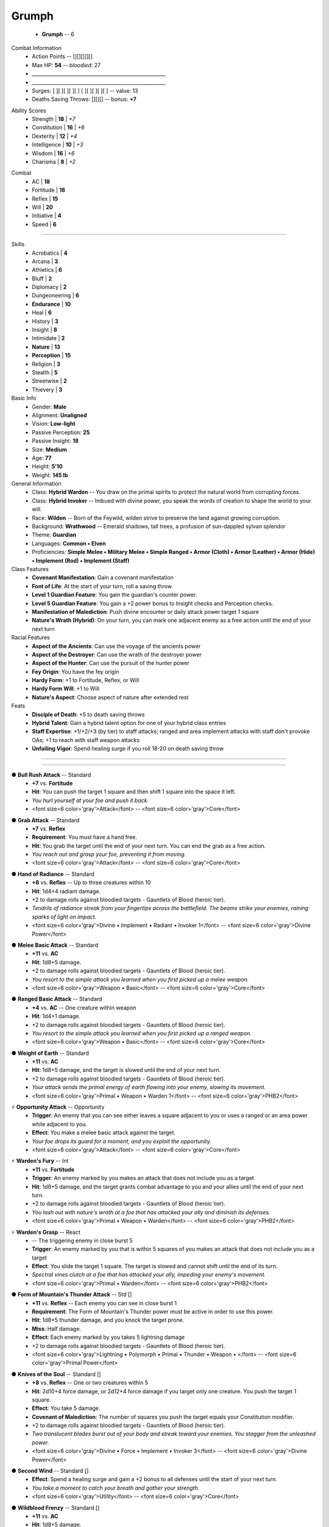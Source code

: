 .. page:: stack watermark=_watermark.jpg


.. section:: stack stack:columns=3 padding=8
.. title:: hidden



.. block:: style=title

Grumph
======

 - **Grumph** -- 6


.. block:: default style=default


Combat Information
 - Action Points -- [][][][][]
 - Max HP: **54** -- *bloodied*: 27
 - `_______________________________________________________`
 - `_______________________________________________________`
 - Surges: [ ][ ][ ][ ][ ] [ ][ ][ ][ ][ ] -- value: 13
 - Deaths Saving Throws: [][][] --  bonus: **+7**


.. title:: hidden
.. block:: thermometer thermometer:style=banner_green thermometer:rows=100 style=attributes


Ability Scores
 - Strength     | **18** | *+7*
 - Constitution | **16** | *+6*
 - Dexterity    | **12** | *+4*
 - Intelligence | **10** | *+3*
 - Wisdom       | **16** | *+6*
 - Charisma     |  **8** | *+2*


.. block:: thermometer thermometer:style=banner_red thermometer:rows=100


Combat
 - AC           | **18**
 - Fortitude    | **18**
 - Reflex       | **15**
 - Will         | **20**
 - Initiative   |  **4**
 - Speed        |  **6**


----------------------------------------


.. section:: stack padding=12 stack:columns=2
.. block:: default
.. title:: banner style=banner


.. block:: style=default


.. image:: _portrait.jpg
..



Skills
 -       Acrobatics | **4**
 -           Arcana | **3**
 -        Athletics | **6**
 -            Bluff | **2**
 -        Diplomacy | **2**
 -    Dungeoneering | **6**
 -    **Endurance** | **10**
 -             Heal | **6**
 -          History | **3**
 -          Insight | **8**
 -       Intimidate | **2**
 -       **Nature** | **13**
 -   **Perception** | **15**
 -         Religion | **3**
 -          Stealth | **5**
 -       Streetwise | **2**
 -         Thievery | **3**


Basic Info
 -               Gender: **Male**
 -            Alignment: **Unaligned**
 -               Vision: **Low-light**
 -   Passive Perception: **25**
 -      Passive Insight: **18**
 -                 Size: **Medium**
 -                  Age: **77**
 -               Height: **5'10**
 -               Weight: **145 lb**


General Information
 - Class: **Hybrid Warden** -- You draw on the primal spirits to protect the natural world from corrupting forces.
 - Class: **Hybrid Invoker** -- Imbued with divine power, you speak the words of creation to shape the world to your will.
 - Race: **Wilden** -- Born of the Feywild, wilden strive to preserve the land against growing corruption.
 - Background: **Wrathwood** -- Emerald shadows, tall trees, a profusion of sun-dappled sylvan splendor
 - Theme: **Guardian**
 - Languages: **Common • Elven**
 - Proficiencies: **Simple Melee • Military Melee • Simple Ranged • Armor (Cloth) • Armor (Leather) • Armor (Hide) • Implement (Rod) • Implement (Staff)**


Class Features
 - **Covenant Manifestation**: Gain a covenant manifestation
 - **Font of Life**: At the start of your turn, roll a saving throw
 - **Level 1 Guardian Feature**: You gain the guardian's counter power.
 - **Level 5 Guardian Feature**: You gain a +2 power bonus to Insight checks and Perception checks.
 - **Manifestation of Malediction**: Push divine encounter or daily attack power target 1 square
 - **Nature's Wrath (Hybrid)**: On your turn, you can mark one adjacent enemy as a free action until the end of your next turn


Racial Features
 - **Aspect of the Ancients**: Can use the voyage of the ancients power
 - **Aspect of the Destroyer**: Can use the wrath of the destroyer power
 - **Aspect of the Hunter**: Can use the pursuit of the hunter power
 - **Fey Origin**: You have the fey origin
 - **Hardy Form**: +1 to Fortitude, Reflex, or Will
 - **Hardy Form Will**: +1 to Will
 - **Nature's Aspect**: Choose aspect of nature after extended rest


Feats
 - **Disciple of Death**: +5 to death saving throws
 - **Hybrid Talent**: Gain a hybrid talent option for one of your hybrid class entries
 - **Staff Expertise**: +1/+2/+3 (by tier) to staff attacks; ranged and area implement attacks with staff don't provoke OAs; +1 to reach with staff weapon attacks
 - **Unfailing Vigor**: Spend healing surge if you roll 18-20 on death saving throw


----------------------------------------


.. section:: stack stack:columns=3 stack:equal padding=12


.. block:: style=default emphasis=quote strong=heavy


----------------------------------------


.. title:: banner style=banner_green
.. block:: style=back_green

● **Bull Rush Attack** -- Standard
 - **+7** vs. **Fortitude**
 - **Hit**: You can push the target 1 square and then shift 1 square into the space it left.
 - *You hurl yourself at your foe and push it back.*
 - <font size=6 color='gray'>Attack</font> -- <font size=6 color='gray'>Core</font>


.. title:: banner style=banner_green
.. block:: style=back_green

● **Grab Attack** -- Standard
 - **+7** vs. **Reflex**
 - **Requirement**: You must have a hand free.
 - **Hit**: You grab the target until the end of your next turn. You can end the grab as a free action.
 - *You reach out and grasp your foe, preventing it from moving.*
 - <font size=6 color='gray'>Attack</font> -- <font size=6 color='gray'>Core</font>


.. title:: banner style=banner_green
.. block:: style=back_green

● **Hand of Radiance** -- Standard
 - **+8** vs. **Reflex** -- Up to three creatures within 10
 - **Hit**: 1d4+4 radiant damage.
 - +2 to damage rolls against bloodied targets - Gauntlets of Blood (heroic tier).
 - *Tendrils of radiance streak from your fingertips across the battlefield. The beams strike your enemies, raining sparks of light on impact.*
 - <font size=6 color='gray'>Divine •  Implement •  Radiant • Invoker 1</font> -- <font size=6 color='gray'>Divine Power</font>


.. title:: banner style=banner_green
.. block:: style=back_green

● **Melee Basic Attack** -- Standard
 - **+11** vs. **AC**
 - **Hit**: 1d8+5 damage.
 - +2 to damage rolls against bloodied targets - Gauntlets of Blood (heroic tier).
 - *You resort to the simple attack you learned when you first picked up a melee weapon.*
 - <font size=6 color='gray'>Weapon • Basic</font> -- <font size=6 color='gray'>Core</font>


.. title:: banner style=banner_green
.. block:: style=back_green

● **Ranged Basic Attack** -- Standard
 - **+4** vs. **AC** -- One creature within weapon
 - **Hit**: 1d4+1 damage.
 - +2 to damage rolls against bloodied targets - Gauntlets of Blood (heroic tier).
 - *You resort to the simple attack you learned when you first picked up a ranged weapon.*
 - <font size=6 color='gray'>Weapon • Basic</font> -- <font size=6 color='gray'>Core</font>


.. title:: banner style=banner_green
.. block:: style=back_green

● **Weight of Earth** -- Standard
 - **+11** vs. **AC**
 - **Hit**: 1d8+5 damage, and the target is slowed until the end of your next turn.
 - +2 to damage rolls against bloodied targets - Gauntlets of Blood (heroic tier).
 - *Your attack sends the primal energy of earth flowing into your enemy, slowing its movement.*
 - <font size=6 color='gray'>Primal •  Weapon • Warden 1</font> -- <font size=6 color='gray'>PHB2</font>


.. title:: banner style=banner_green
.. block:: style=back_green

⚡ **Opportunity Attack** -- Opportunity
 - **Trigger**: An enemy that you can see either leaves a square adjacent to you or uses a ranged or an area power while adjacent to you.
 - **Effect**: You make a melee basic attack against the target.
 - *Your foe drops its guard for a moment, and you exploit the opportunity.*
 - <font size=6 color='gray'>Attack</font> -- <font size=6 color='gray'>Core</font>


.. title:: banner style=banner_green
.. block:: style=back_green

⚡ **Warden's Fury** -- Int
 - **+11** vs. **Fortitude**
 - **Trigger**: An enemy marked by you makes an attack that does not include you as a target
 - **Hit**: 1d8+5 damage, and the target grants combat advantage to you and your allies until the end of your next turn.
 - +2 to damage rolls against bloodied targets - Gauntlets of Blood (heroic tier).
 - *You lash out with nature's wrath at a foe that has attacked your ally and diminish its defenses.*
 - <font size=6 color='gray'>Primal •  Weapon • Warden</font> -- <font size=6 color='gray'>PHB2</font>


.. title:: banner style=banner_green
.. block:: style=back_green

⚡ **Warden's Grasp** -- React
 - -- The triggering enemy in close burst 5
 - **Trigger**: An enemy marked by you that is within 5 squares of you makes an attack that does not include you as a target
 - **Effect**: You slide the target 1 square. The target is slowed and cannot shift until the end of its turn.
 - *Spectral vines clutch at a foe that has attacked your ally, impeding your enemy's movement.*
 - <font size=6 color='gray'>Primal • Warden</font> -- <font size=6 color='gray'>PHB2</font>


.. title:: banner style=banner_red
.. block:: style=back_red

● **Form of Mountain's Thunder Attack** -- Std []
 - **+11** vs. **Reflex** -- Each enemy you can see in close burst 1
 - **Requirement**: The Form of Mountain's Thunder power must be active in order to use this power.
 - **Hit**: 1d8+5 thunder damage, and you knock the target prone.
 - **Miss**: Half damage.
 - **Effect**: Each enemy marked by you takes  5 lightning damage
 - +2 to damage rolls against bloodied targets - Gauntlets of Blood (heroic tier).
 - <font size=6 color='gray'>Lightning •  Polymorph •  Primal •  Thunder •  Weapon • </font> -- <font size=6 color='gray'>Primal Power</font>


.. title:: banner style=banner_red
.. block:: style=back_red

● **Knives of the Soul** -- Standard []
 - **+8** vs. **Reflex** -- One or two creatures within 5
 - **Hit**: 2d10+4 force damage, or 2d12+4 force damage if you target only one creature. You push the target 1 square.
 - **Effect**: You take 5 damage.
 - **Covenant of Malediction**: The number of squares you push the target equals your Constitution modifier.
 - +2 to damage rolls against bloodied targets - Gauntlets of Blood (heroic tier).
 - *Two translucent blades burst out of your body and streak toward your enemies. You stagger from the unleashed power.*
 - <font size=6 color='gray'>Divine •  Force •  Implement • Invoker 3</font> -- <font size=6 color='gray'>Divine Power</font>


.. title:: banner style=banner_red
.. block:: style=back_red

● **Second Wind** -- Standard []
 - **Effect**: Spend a healing surge and gain a +2 bonus to all defenses until the start of your next turn.
 - *You take a moment to catch your breath and gather your strength.*
 - <font size=6 color='gray'>Utility</font> -- <font size=6 color='gray'>Core</font>


.. title:: banner style=banner_red
.. block:: style=back_red

● **Wildblood Frenzy** -- Standard []
 - **+11** vs. **AC**
 - **Hit**: 1d8+5 damage.
 - **Effect**: Make the attack one more time against the same target or a different one.
 - **Wildblood**: The attack deals extra damage equal to your Wisdom modifier.
 - +2 to damage rolls against bloodied targets - Gauntlets of Blood (heroic tier).
 - *Primal power boils in your blood, and you surge into a frenzy, making two powerful attacks.*
 - <font size=6 color='gray'>Primal •  Weapon • Warden 1</font> -- <font size=6 color='gray'>PHB2</font>


.. title:: banner style=banner_red
.. block:: style=back_red

◌ **Voyage of the Ancients** -- Free []
 - **Trigger**: You hit an enemy with a close or area attack
 - **Effect**: You teleport 3 squares. Choose a single enemy you hit with the attack. You and one ally you can see gain combat advantage against that enemy until the end of your next turn.
 - *Using the cover of your assault, you vanish and leave a bewildered foe in your wake.*
 - <font size=6 color='gray'>Teleportation • Wilden Power</font> -- <font size=6 color='gray'>PHB3</font>


.. title:: banner style=banner_red
.. block:: style=back_red

⚡ **Demand Justice** -- Int []
 - -- The triggering creature within 10
 - **Trigger**: A creature within 10 squares of you makes a saving throw
 - **Effect**: The target rerolls the saving throw and must use the new result.
 - *Whether an ally labors under a deadly effect or a foe seeks to escape the just end wrought by your magic, you tilt fate in your favor.*
 - <font size=6 color='gray'>Divine • Invoker Utility 6</font> -- <font size=6 color='gray'>PHB2</font>


.. title:: banner style=banner_red
.. block:: style=back_red

⚡ **Guardian's Counter** -- Int []
 - -- Close burst 2
 - **Trigger**: An ally within 2 squares of you is hit by an attack and you are not included in the attack.
 - **Effect**: You and the ally shift up to 2 squares as a free action, swapping positions. You become the target of the triggering attack, in place of the ally. After the attack is resolved, you can make a basic attack against the attacker.
 - *Seeing a friend in danger, you step up to take the attack meant for your ally-and then you strike back.*
 - <font size=6 color='gray'>Martial • Guardian</font> -- <font size=6 color='gray'>Dragon 399</font>


.. title:: banner style=banner_red
.. block:: style=back_red

⚡ **Pursuit of the Hunter** -- React []
 - **Trigger**: An enemy within 2 squares of you moves on its turn
 - **Effect**: You shift 3 squares. Until the end of your next turn, you deal 1d6 extra damage to the triggering enemy when you hit it, and you don't take the –2 penalty to attack rolls for attacking it when it has cover or concealment.
 - *Your prey tries to maneuver away, but there is no escape.*
 - <font size=6 color='gray'>Wilden Power</font> -- <font size=6 color='gray'>PHB3</font>


.. title:: banner style=banner_red
.. block:: style=back_red

⚡ **Wrath of the Destroyer** -- React []
 - **Trigger**: A bloodied enemy attacks you or your ally adjacent to you
 - **Effect**: You either make a melee basic attack against the triggering enemy or charge it. If your attack hits, the enemy is also dazed until the end of your next turn.
 - *The destroyer aspect responds with deadly force to an attack, taking your battered enemy aback with your savagery.*
 - <font size=6 color='gray'>Wilden Power</font> -- <font size=6 color='gray'>PHB3</font>


.. title:: banner style=banner_black
.. block:: style=back_black

● **Silent Malediction** -- Standard []
 - **+8** vs. **Fortitude**
 - **Hit**: 2d6+4 thunder damage, and the target is stunned (save ends).
 - **Miss**: Half damage, and the target is dazed until the end of your next turn.
 - **Effect**: You are dazed until the end of your next turn.
 - +2 to damage rolls against bloodied targets - Gauntlets of Blood (heroic tier).
 - *You enter a trance as your lips move. Your enemies don't hear what you're saying because of the thunder rumbling around them.*
 - <font size=6 color='gray'>Divine •  Implement •  Thunder • Invoker 1</font> -- <font size=6 color='gray'>Divine Power</font>


.. title:: banner style=banner_black
.. block:: style=back_black

○ **Form of Mountain's Thunder** -- Minor []
 - **Effect**: You assume the guardian form of mountain's thunder until the end of the encounter. While you are in this form, you gain resist 3 to all damage and a +1 bonus to AC. Once per round when you hit an enemy with a melee attack, each enemy marked by you takes  4 thunder damage
 - *You transform to take on a protective shell of rock and earth, shielding you and allowing you to call thunder and lightning to strike your foes.*
 - <font size=6 color='gray'>Lightning •  Polymorph •  Primal •  Thunder • Warden 1</font> -- <font size=6 color='gray'>Primal Power</font>


.. title:: banner style=banner_black
.. block:: style=back_black

⚡ **Endure Pain** -- Immediate Interrupt []
 - **Trigger**: You are hit by an attack
 - **Effect**: Until the end of your next turn, you gain  8 resistance to all damage
 - *You grin and bear it, shrugging off the pain of a new wound.*
 - <font size=6 color='gray'>Endurance Utility 2</font> -- <font size=6 color='gray'>PHB3</font>


.. title:: banner style=banner_orange
.. block:: style=back_orange

**Haunted Armor +1** -- Armor
 - Common • 520gp -- Armor
 - **Enhancement**: +1 AC
 - **Property**: You gain a +2 power bonus to death saving throws. This bonus increases by 1 for each death saving throw you have failed during the current encounter.
 - *At first glance, this looks like a standard suit of armor. Still, you sense a strange, disquieting presence about it.*
 - -- <font size=6>Dragon 400</font>


.. title:: banner style=banner_orange
.. block:: style=back_orange

⚡ **Brooch of Shielding +1** -- Int/Daily []
 - Uncommon • 680gp -- Neck
 - **Enhancement**: +1 Fortitude, Reflex, and Will
 - **Property**: Gain resist 10 force.
 - **Immediate Interrupt**:  Use this power when you are hit by an area, close, or ranged attack. Gain resist to all damage equal to the brooch's resist force value against that attack.
 - *This ornate silver shield pin absorbs force attacks against you.*
 - -- <font size=6>Adventurer's Vault</font>


.. title:: banner style=banner_orange
.. block:: style=back_orange

◌ **Battle Staff +1** -- Free/Daily []
 - Uncommon • 840gp -- Off-hand
 - **Enhancement**: +1 attack rolls and damage rolls
 - **Property**: Whenever you make a weapon attack with this staff, you can score a critical hit on a roll of 19–20.
 - **Critical**: +1d8 damage
 - **Free**:  Trigger: You miss with a melee attack using this staff. Effect: Reroll the attack roll and use the second result, even if it is lower than the first.
 - *This steel-shod staff is useful for staff wielders who prefer to get into the thick of battle.*
 - -- <font size=6>Eberron Player's Guide</font>


.. title:: banner style=banner_orange
.. block:: style=back_orange

○ **Acrobat Boots** -- Minor/At-Will
 - Uncommon • 520gp -- Feet
 - **Property**: Gain a +1 item bonus to Acrobatics checks.
 - **Minor**:  Stand up from prone.
 - *These enchanted boots enhance your acrobatic skills.*
 - -- <font size=6>Player's Handbook</font>


.. title:: banner style=banner_orange
.. block:: style=back_orange

**Gauntlets of Blood** -- Hands
 - Uncommon • 840gp -- Hands
 - **Property**: You gain a +2 bonus to damage rolls against bloodied targets.
 - *The blood of wounded foes streams along the joints of these rusty-looking steel gauntlets.*
 - -- <font size=6>Adventurer's Vault 2</font>


.. title: banner style=banner_orange
.. style: back_orange

**Crown of Winter** -- Enc [] / Daily []
 - Rare • 3,400gp -- Head
 - **Property**: You gain resist 5 cold
 - **Power (Encounter • Cold Psychic)**:  Immediate Reaction -
   Trigger: An enemy damages you.
   Effect: The triggering enemy takes 5 cold and psychic damage, and it is immobilized until the end of its next turn
 - **Power (Daily)**:  Free Action -
   Trigger: You make an attack roll for a cold power and you dislike the result.
   Effect: Reroll the attack and use the nw result
 - *This imposing crown appears to be made of ice and is chilly to the touch.*


----------------------------------------



Styles
------

default
    family=Gotham size=8 align=left 
quote
    family=Baskerville size=7 align=center italic color=#020 opacity=0.8
heavy
    bold color=black opacity=1
title
    size=28 color=navy 

banner
    background=#88c color=white
banner_green
    inherit=banner background=green borderColor=#7a7
banner_red
    inherit=banner background=red borderColor=#f88
banner_black
    inherit=banner background=black borderColor=#888
banner_orange
    inherit=banner background=orange borderColor=#fe8

back
    size=8 family=Helvetica opacity=0.75
back_blue
    inherit=back background=#eef
back_orange
    inherit=back background=#fec
back_green
    inherit=back background=#efe
back_red
    inherit=back background=#fee
back_black
    inherit=back background=#eee


attributes
    color=white family=Helvetica size=10
